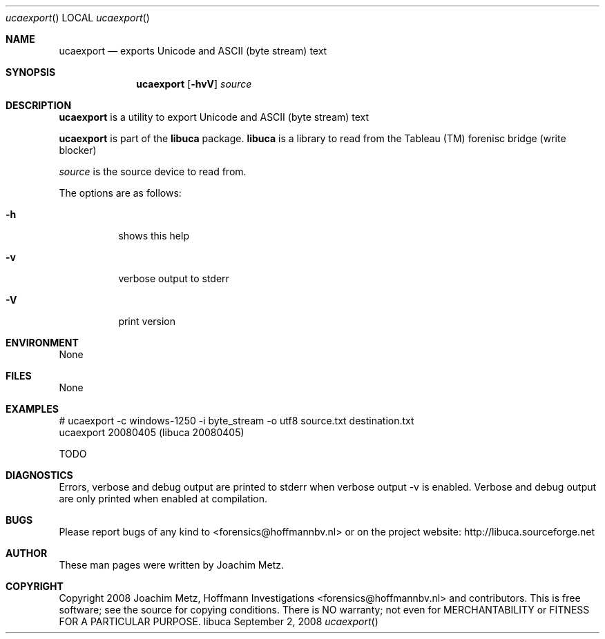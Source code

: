 .Dd September 2, 2008
.Dt ucaexport
.Os libuca
.Sh NAME
.Nm ucaexport
.Nd exports Unicode and ASCII (byte stream) text
.Sh SYNOPSIS
.Nm ucaexport
.Op Fl hvV
.Va Ar source
.Sh DESCRIPTION
.Nm ucaexport
is a utility to export Unicode and ASCII (byte stream) text
.Pp
.Nm ucaexport
is part of the
.Nm libuca
package.
.Nm libuca
is a library to read from the Tableau (TM) forenisc bridge (write blocker)
.Pp
.Ar source
is the source device to read from.
.Pp
The options are as follows:
.Bl -tag -width Ds
.It Fl h
shows this help
.It Fl v
verbose output to stderr
.It Fl V
print version
.El
.Sh ENVIRONMENT
None
.Sh FILES
None
.Sh EXAMPLES
.Bd -literal
# ucaexport -c windows-1250 -i byte_stream -o utf8 source.txt destination.txt
ucaexport 20080405 (libuca 20080405)

TODO

.Ed
.Sh DIAGNOSTICS
Errors, verbose and debug output are printed to stderr when verbose output \-v is enabled.
Verbose and debug output are only printed when enabled at compilation.
.Sh BUGS
Please report bugs of any kind to <forensics@hoffmannbv.nl> or on the project website:
http://libuca.sourceforge.net
.Sh AUTHOR
These man pages were written by Joachim Metz.
.Sh COPYRIGHT
Copyright 2008 Joachim Metz, Hoffmann Investigations <forensics@hoffmannbv.nl> and contributors.
This is free software; see the source for copying conditions. There is NO warranty; not even for MERCHANTABILITY or FITNESS FOR A PARTICULAR PURPOSE.
